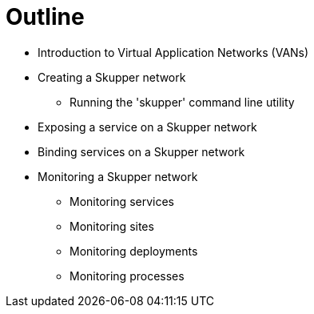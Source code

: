 = Outline

:network-name: Skupper network

* Introduction to Virtual Application Networks (VANs)
* Creating a {network-name}
** Running the 'skupper' command line utility
* Exposing a service on a {network-name}
* Binding services on a {network-name}

* Monitoring a Skupper network
** Monitoring services
** Monitoring sites
** Monitoring deployments
** Monitoring processes


